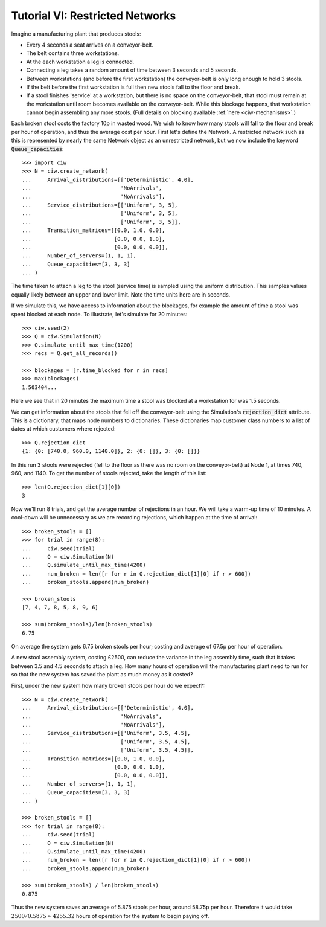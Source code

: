 .. _tutorial-vi:

================================
Tutorial VI: Restricted Networks
================================

Imagine a manufacturing plant that produces stools:

+ Every 4 seconds a seat arrives on a conveyor-belt.
+ The belt contains three workstations.
+ At the each workstation a leg is connected.
+ Connecting a leg takes a random amount of time between 3 seconds and 5 seconds.
+ Between workstations (and before the first workstation) the conveyor-belt is only long enough to hold 3 stools.
+ If the belt before the first workstation is full then new stools fall to the floor and break.
+ If a stool finishes 'service' at a workstation, but there is no space on the conveyor-belt, that stool must remain at the workstation until room becomes available on the conveyor-belt. While this blockage happens, that workstation cannot begin assembling any more stools. (Full details on blocking available :ref:`here <ciw-mechanisms>`.)

Each broken stool costs the factory 10p in wasted wood.
We wish to know how many stools will fall to the floor and break per hour of operation, and thus the average cost per hour.
First let's define the Network.
A restricted network such as this is represented by nearly the same Network object as an unrestricted network, but we now include the keyword :code:`Queue_capacities`::

    >>> import ciw
    >>> N = ciw.create_network(
    ...     Arrival_distributions=[['Deterministic', 4.0],
    ...                            'NoArrivals',
    ...                            'NoArrivals'],
    ...     Service_distributions=[['Uniform', 3, 5],
    ...                            ['Uniform', 3, 5],
    ...                            ['Uniform', 3, 5]],
    ...     Transition_matrices=[[0.0, 1.0, 0.0],
    ...                          [0.0, 0.0, 1.0],
    ...                          [0.0, 0.0, 0.0]],
    ...     Number_of_servers=[1, 1, 1],
    ...     Queue_capacities=[3, 3, 3]
    ... )

The time taken to attach a leg to the stool (service time) is sampled using the uniform distribution.
This samples values equally likely between an upper and lower limit.
Note the time units here are in seconds.

If we simulate this, we have access to information about the blockages, for example the amount of time a stool was spent blocked at each node.
To illustrate, let's simulate for 20 minutes::

    >>> ciw.seed(2)
    >>> Q = ciw.Simulation(N)
    >>> Q.simulate_until_max_time(1200)
    >>> recs = Q.get_all_records()

    >>> blockages = [r.time_blocked for r in recs]
    >>> max(blockages)
    1.503404...

Here we see that in 20 minutes the maximum time a stool was blocked at a workstation for was 1.5 seconds.

We can get information about the stools that fell off the conveyor-belt using the Simulation's :code:`rejection_dict` attribute.
This is a dictionary, that maps node numbers to dictionaries.
These dictionaries map customer class numbers to a list of dates at which customers where rejected::

    >>> Q.rejection_dict
    {1: {0: [740.0, 960.0, 1140.0]}, 2: {0: []}, 3: {0: []}}

In this run 3 stools were rejected (fell to the floor as there was no room on the conveyor-belt) at Node 1, at times 740, 960, and 1140.
To get the number of stools rejected, take the length of this list::

    >>> len(Q.rejection_dict[1][0])
    3

Now we'll run 8 trials, and get the average number of rejections in an hour.
We will take a warm-up time of 10 minutes.
A cool-down will be unnecessary as we are recording rejections, which happen at the time of arrival::

    >>> broken_stools = []
    >>> for trial in range(8):
    ...     ciw.seed(trial)
    ...     Q = ciw.Simulation(N)
    ...     Q.simulate_until_max_time(4200)
    ...     num_broken = len([r for r in Q.rejection_dict[1][0] if r > 600])
    ...     broken_stools.append(num_broken)

    >>> broken_stools
    [7, 4, 7, 8, 5, 8, 9, 6]

    >>> sum(broken_stools)/len(broken_stools)
    6.75

On average the system gets 6.75 broken stools per hour; costing and average of 67.5p per hour of operation.

A new stool assembly system, costing £2500, can reduce the variance in the leg assembly time, such that it takes between 3.5 and 4.5 seconds to attach a leg.
How many hours of operation will the manufacturing plant need to run for so that the new system has saved the plant as much money as it costed?

First, under the new system how many broken stools per hour do we expect?::

    >>> N = ciw.create_network(
    ...     Arrival_distributions=[['Deterministic', 4.0],
    ...                            'NoArrivals',
    ...                            'NoArrivals'],
    ...     Service_distributions=[['Uniform', 3.5, 4.5],
    ...                            ['Uniform', 3.5, 4.5],
    ...                            ['Uniform', 3.5, 4.5]],
    ...     Transition_matrices=[[0.0, 1.0, 0.0],
    ...                          [0.0, 0.0, 1.0],
    ...                          [0.0, 0.0, 0.0]],
    ...     Number_of_servers=[1, 1, 1],
    ...     Queue_capacities=[3, 3, 3]
    ... )

    >>> broken_stools = []
    >>> for trial in range(8):
    ...     ciw.seed(trial)
    ...     Q = ciw.Simulation(N)
    ...     Q.simulate_until_max_time(4200)
    ...     num_broken = len([r for r in Q.rejection_dict[1][0] if r > 600])
    ...     broken_stools.append(num_broken)

    >>> sum(broken_stools) / len(broken_stools)
    0.875

Thus the new system saves an average of 5.875 stools per hour, around 58.75p per hour.
Therefore it would take :math:`2500/0.5875 \approx 4255.32` hours of operation for the system to begin paying off.